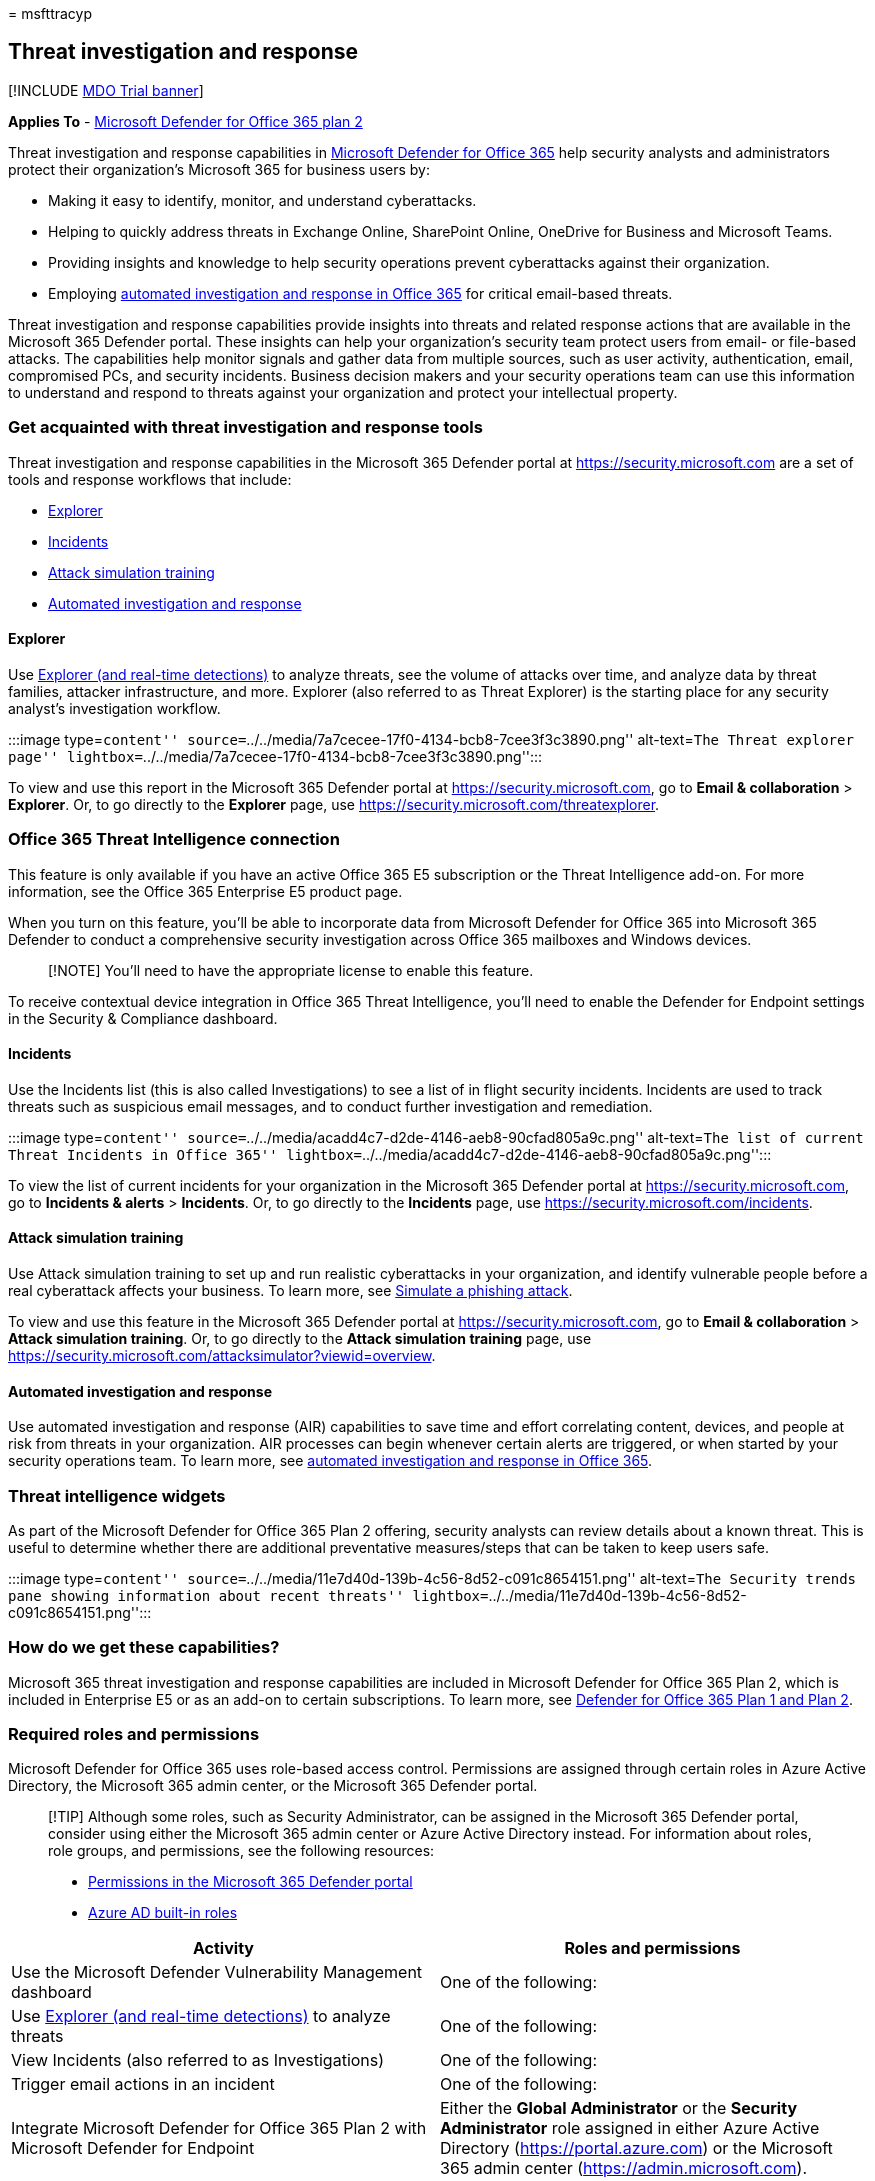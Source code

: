 = 
msfttracyp

== Threat investigation and response

{empty}[!INCLUDE link:../includes/mdo-trial-banner.md[MDO Trial banner]]

*Applies To* - link:defender-for-office-365.md[Microsoft Defender for
Office 365 plan 2]

Threat investigation and response capabilities in
link:defender-for-office-365.md[Microsoft Defender for Office 365] help
security analysts and administrators protect their organization’s
Microsoft 365 for business users by:

* Making it easy to identify, monitor, and understand cyberattacks.
* Helping to quickly address threats in Exchange Online, SharePoint
Online, OneDrive for Business and Microsoft Teams.
* Providing insights and knowledge to help security operations prevent
cyberattacks against their organization.
* Employing link:air-about-office.md[automated investigation and
response in Office 365] for critical email-based threats.

Threat investigation and response capabilities provide insights into
threats and related response actions that are available in the Microsoft
365 Defender portal. These insights can help your organization’s
security team protect users from email- or file-based attacks. The
capabilities help monitor signals and gather data from multiple sources,
such as user activity, authentication, email, compromised PCs, and
security incidents. Business decision makers and your security
operations team can use this information to understand and respond to
threats against your organization and protect your intellectual
property.

=== Get acquainted with threat investigation and response tools

Threat investigation and response capabilities in the Microsoft 365
Defender portal at https://security.microsoft.com are a set of tools and
response workflows that include:

* link:#explorer[Explorer]
* link:#incidents[Incidents]
* link:attack-simulation-training-simulations.md[Attack simulation
training]
* link:air-about-office.md[Automated investigation and response]

==== Explorer

Use link:threat-explorer-about.md[Explorer (and real-time detections)]
to analyze threats, see the volume of attacks over time, and analyze
data by threat families, attacker infrastructure, and more. Explorer
(also referred to as Threat Explorer) is the starting place for any
security analyst’s investigation workflow.

:::image type=``content''
source=``../../media/7a7cecee-17f0-4134-bcb8-7cee3f3c3890.png''
alt-text=``The Threat explorer page''
lightbox=``../../media/7a7cecee-17f0-4134-bcb8-7cee3f3c3890.png'':::

To view and use this report in the Microsoft 365 Defender portal at
https://security.microsoft.com, go to *Email & collaboration* >
*Explorer*. Or, to go directly to the *Explorer* page, use
https://security.microsoft.com/threatexplorer.

=== Office 365 Threat Intelligence connection

This feature is only available if you have an active Office 365 E5
subscription or the Threat Intelligence add-on. For more information,
see the Office 365 Enterprise E5 product page.

When you turn on this feature, you’ll be able to incorporate data from
Microsoft Defender for Office 365 into Microsoft 365 Defender to conduct
a comprehensive security investigation across Office 365 mailboxes and
Windows devices.

____
[!NOTE] You’ll need to have the appropriate license to enable this
feature.
____

To receive contextual device integration in Office 365 Threat
Intelligence, you’ll need to enable the Defender for Endpoint settings
in the Security & Compliance dashboard.

==== Incidents

Use the Incidents list (this is also called Investigations) to see a
list of in flight security incidents. Incidents are used to track
threats such as suspicious email messages, and to conduct further
investigation and remediation.

:::image type=``content''
source=``../../media/acadd4c7-d2de-4146-aeb8-90cfad805a9c.png''
alt-text=``The list of current Threat Incidents in Office 365''
lightbox=``../../media/acadd4c7-d2de-4146-aeb8-90cfad805a9c.png'':::

To view the list of current incidents for your organization in the
Microsoft 365 Defender portal at https://security.microsoft.com, go to
*Incidents & alerts* > *Incidents*. Or, to go directly to the
*Incidents* page, use https://security.microsoft.com/incidents.

==== Attack simulation training

Use Attack simulation training to set up and run realistic cyberattacks
in your organization, and identify vulnerable people before a real
cyberattack affects your business. To learn more, see
link:attack-simulation-training-simulations.md[Simulate a phishing
attack].

To view and use this feature in the Microsoft 365 Defender portal at
https://security.microsoft.com, go to *Email & collaboration* > *Attack
simulation training*. Or, to go directly to the *Attack simulation
training* page, use
https://security.microsoft.com/attacksimulator?viewid=overview.

==== Automated investigation and response

Use automated investigation and response (AIR) capabilities to save time
and effort correlating content, devices, and people at risk from threats
in your organization. AIR processes can begin whenever certain alerts
are triggered, or when started by your security operations team. To
learn more, see link:air-about-office.md[automated investigation and
response in Office 365].

=== Threat intelligence widgets

As part of the Microsoft Defender for Office 365 Plan 2 offering,
security analysts can review details about a known threat. This is
useful to determine whether there are additional preventative
measures/steps that can be taken to keep users safe.

:::image type=``content''
source=``../../media/11e7d40d-139b-4c56-8d52-c091c8654151.png''
alt-text=``The Security trends pane showing information about recent
threats''
lightbox=``../../media/11e7d40d-139b-4c56-8d52-c091c8654151.png'':::

=== How do we get these capabilities?

Microsoft 365 threat investigation and response capabilities are
included in Microsoft Defender for Office 365 Plan 2, which is included
in Enterprise E5 or as an add-on to certain subscriptions. To learn
more, see
link:defender-for-office-365.md#whats-the-difference-between-microsoft-defender-for-office-365-plan-1-and-plan-2[Defender
for Office 365 Plan 1 and Plan 2].

=== Required roles and permissions

Microsoft Defender for Office 365 uses role-based access control.
Permissions are assigned through certain roles in Azure Active
Directory, the Microsoft 365 admin center, or the Microsoft 365 Defender
portal.

____
[!TIP] Although some roles, such as Security Administrator, can be
assigned in the Microsoft 365 Defender portal, consider using either the
Microsoft 365 admin center or Azure Active Directory instead. For
information about roles, role groups, and permissions, see the following
resources:

* link:mdo-portal-permissions.md[Permissions in the Microsoft 365
Defender portal]
* link:/azure/active-directory/roles/permissions-reference[Azure AD
built-in roles]
____

[width="100%",cols="50%,50%",options="header",]
|===
|Activity |Roles and permissions
|Use the Microsoft Defender Vulnerability Management dashboard |One of
the following:

|Use link:threat-explorer-about.md[Explorer (and real-time detections)]
to analyze threats |One of the following:

|View Incidents (also referred to as Investigations) |One of the
following:

|Trigger email actions in an incident |One of the following:

|Integrate Microsoft Defender for Office 365 Plan 2 with Microsoft
Defender for Endpoint |Either the *Global Administrator* or the
*Security Administrator* role assigned in either Azure Active Directory
(https://portal.azure.com) or the Microsoft 365 admin center
(https://admin.microsoft.com).
|===

=== Next steps

* link:threat-trackers.md[Learn about Threat Trackers - New and
Noteworthy]
* link:investigate-malicious-email-that-was-delivered.md[Find and
investigate malicious email that was delivered (Office 365 Threat
Investigation and Response)]
* link:integrate-office-365-ti-with-mde.md[Integrate Office 365 Threat
Investigation and Response with Microsoft Defender for Endpoint]
* link:attack-simulation-training-simulations.md[Simulate a phishing
attack]
